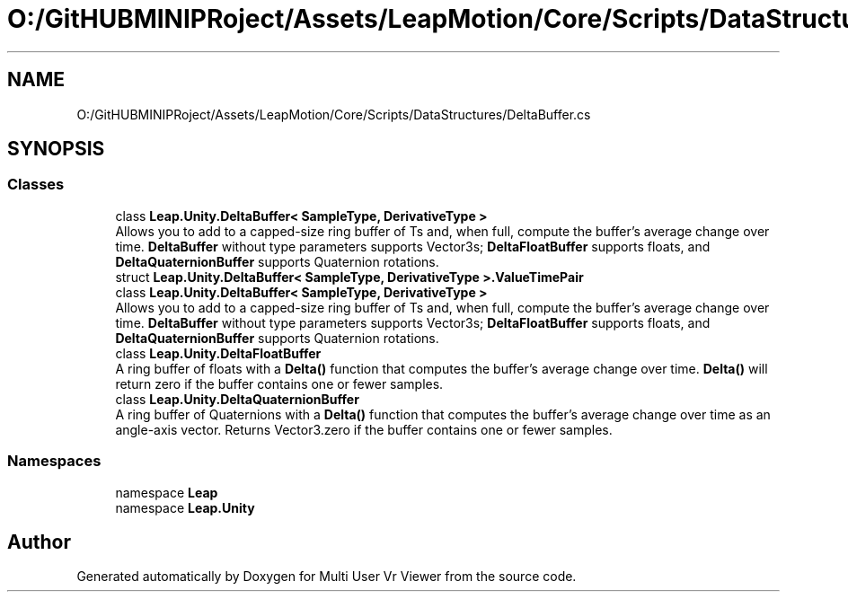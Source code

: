 .TH "O:/GitHUBMINIPRoject/Assets/LeapMotion/Core/Scripts/DataStructures/DeltaBuffer.cs" 3 "Sat Jul 20 2019" "Version https://github.com/Saurabhbagh/Multi-User-VR-Viewer--10th-July/" "Multi User Vr Viewer" \" -*- nroff -*-
.ad l
.nh
.SH NAME
O:/GitHUBMINIPRoject/Assets/LeapMotion/Core/Scripts/DataStructures/DeltaBuffer.cs
.SH SYNOPSIS
.br
.PP
.SS "Classes"

.in +1c
.ti -1c
.RI "class \fBLeap\&.Unity\&.DeltaBuffer< SampleType, DerivativeType >\fP"
.br
.RI "Allows you to add to a capped-size ring buffer of Ts and, when full, compute the buffer's average change over time\&. \fBDeltaBuffer\fP without type parameters supports Vector3s; \fBDeltaFloatBuffer\fP supports floats, and \fBDeltaQuaternionBuffer\fP supports Quaternion rotations\&. "
.ti -1c
.RI "struct \fBLeap\&.Unity\&.DeltaBuffer< SampleType, DerivativeType >\&.ValueTimePair\fP"
.br
.ti -1c
.RI "class \fBLeap\&.Unity\&.DeltaBuffer< SampleType, DerivativeType >\fP"
.br
.RI "Allows you to add to a capped-size ring buffer of Ts and, when full, compute the buffer's average change over time\&. \fBDeltaBuffer\fP without type parameters supports Vector3s; \fBDeltaFloatBuffer\fP supports floats, and \fBDeltaQuaternionBuffer\fP supports Quaternion rotations\&. "
.ti -1c
.RI "class \fBLeap\&.Unity\&.DeltaFloatBuffer\fP"
.br
.RI "A ring buffer of floats with a \fBDelta()\fP function that computes the buffer's average change over time\&. \fBDelta()\fP will return zero if the buffer contains one or fewer samples\&. "
.ti -1c
.RI "class \fBLeap\&.Unity\&.DeltaQuaternionBuffer\fP"
.br
.RI "A ring buffer of Quaternions with a \fBDelta()\fP function that computes the buffer's average change over time as an angle-axis vector\&. Returns Vector3\&.zero if the buffer contains one or fewer samples\&. "
.in -1c
.SS "Namespaces"

.in +1c
.ti -1c
.RI "namespace \fBLeap\fP"
.br
.ti -1c
.RI "namespace \fBLeap\&.Unity\fP"
.br
.in -1c
.SH "Author"
.PP 
Generated automatically by Doxygen for Multi User Vr Viewer from the source code\&.
